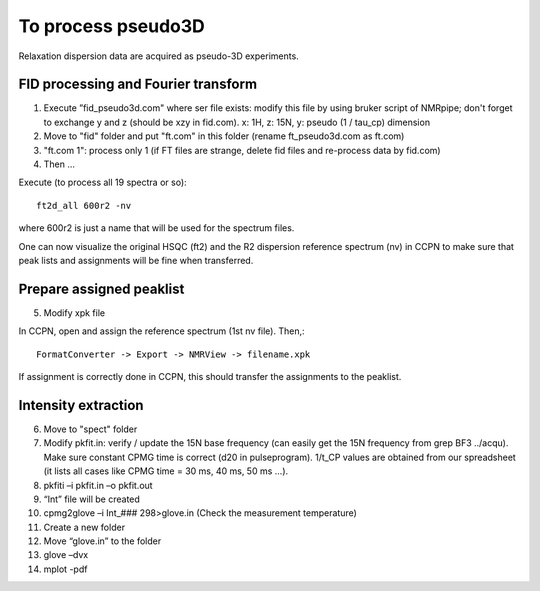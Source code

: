 To process pseudo3D
===================

Relaxation dispersion data are acquired as pseudo-3D experiments.

FID processing and Fourier transform
""""""""""""""""""""""""""""""""""""

1.	Execute ”fid_pseudo3d.com" where ser file exists: modify this file by using bruker script of NMRpipe; don't forget to exchange y and z (should be xzy in fid.com). x: 1H, z: 15N, y: pseudo (1 / tau_cp) dimension
2.	Move to "fid" folder and put "ft.com" in this folder (rename ft_pseudo3d.com as ft.com)
3.	"ft.com 1": process only 1 (if FT files are strange, delete fid files and re-process data by fid.com)
4. Then ... 

Execute (to process all 19 spectra or so):: 

  ft2d_all 600r2 -nv

where 600r2 is just a name that will be used for the spectrum files.

One can now visualize the original HSQC (ft2) and the R2 dispersion reference spectrum (nv) in CCPN to make sure that peak lists and assignments will be fine when transferred.

Prepare assigned peaklist
"""""""""""""""""""""""""

5.	Modify xpk file

In CCPN, open and assign the reference spectrum (1st nv file). Then,::

  FormatConverter -> Export -> NMRView -> filename.xpk

If assignment is correctly done in CCPN, this should transfer the assignments to the peaklist.

Intensity extraction
""""""""""""""""""""

6.	Move to "spect" folder
7.  Modify pkfit.in: verify / update the 15N base frequency (can easily get the 15N frequency from grep BF3 ../acqu). Make sure constant CPMG time is correct (d20 in pulseprogram). 1/t_CP values are obtained from our spreadsheet (it lists all cases like CPMG time = 30 ms, 40 ms, 50 ms ...).
8.	pkfiti –i pkfit.in –o pkfit.out
9.	“Int” file will be created
10.	cpmg2glove –i Int_### 298>glove.in (Check the measurement temperature)
11.	Create a new folder
12.	Move “glove.in” to the folder
13.	glove –dvx
14.	mplot -pdf
